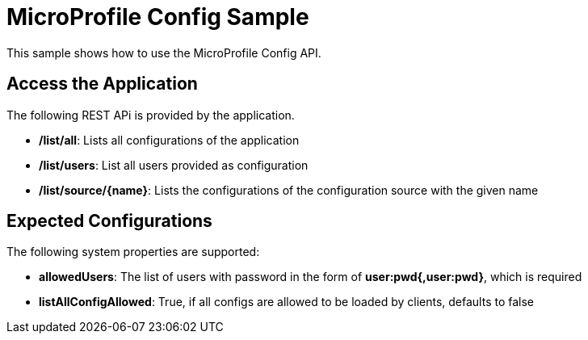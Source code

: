 //
// Copyright (c) 2018 Contributors to the Eclipse Foundation
//
// See the NOTICE file(s) distributed with this work for additional
// information regarding copyright ownership.
//
// Licensed under the Apache License, Version 2.0 (the "License");
// you may not use this file except in compliance with the License.
// You may obtain a copy of the License at
//
//     http://www.apache.org/licenses/LICENSE-2.0
//
// Unless required by applicable law or agreed to in writing, software
// distributed under the License is distributed on an "AS IS" BASIS,
// WITHOUT WARRANTIES OR CONDITIONS OF ANY KIND, either express or implied.
// See the License for the specific language governing permissions and
// limitations under the License.
//
// SPDX-License-Identifier: Apache-2.0
= MicroProfile Config Sample

This sample shows how to use the MicroProfile Config API.

== Access the Application
The following REST APi is provided by the application. +

* **/list/all**: Lists all configurations of the application
* **/list/users**: List all users provided as configuration
* **/list/source/{name}**: Lists the configurations of the configuration source with the given name


== Expected Configurations
The following system properties are supported: +

* **allowedUsers**: The list of users with password in the form of **user:pwd{,user:pwd}**, which is required
* **listAllConfigAllowed**: True, if all configs are allowed to be loaded by clients, defaults to false
